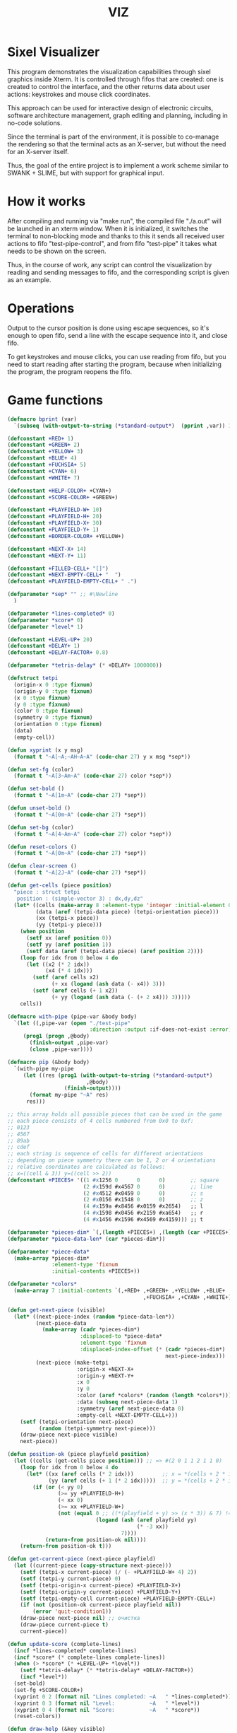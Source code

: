 #+STARTUP: showall indent hidestars
#+TITLE: VIZ

* Sixel Visualizer

This program demonstrates the visualization capabilities through sixel graphics inside Xterm. It is controlled through fifos that are created: one is created to control the interface, and the other returns data about user actions: keystrokes and mouse click coordinates.

This approach can be used for interactive design of electronic circuits, software architecture management, graph editing and planning, including in no-code solutions.

Since the terminal is part of the environment, it is possible to co-manage the rendering so that the terminal acts as an X-server, but without the need for an X-server itself.

Thus, the goal of the entire project is to implement a work scheme similar to SWANK + SLIME, but with support for graphical input.

* How it works

After compiling and running via "make run", the compiled file "./a.out" will be launched in an xterm window. When it is initialized, it switches the terminal to non-blocking mode and thanks to this it sends all received user actions to fifo "test-pipe-control", and from fifo "test-pipe" it takes what needs to be shown on the screen.

Thus, in the course of work, any script can control the visualization by reading and sending messages to fifo, and the corresponding script is given as an example.

* Operations

Output to the cursor position is done using escape sequences, so it's enough to open fifo, send a line with the escape sequence into it, and close fifo.

To get keystrokes and mouse clicks, you can use reading from fifo, but you need to start reading after starting the program, because when initializing the program, the program reopens the fifo.

* Game functions

#+BEGIN_SRC lisp
  (defmacro bprint (var)
    `(subseq (with-output-to-string (*standard-output*)  (pprint ,var)) 1))

  (defconstant +RED+ 1)
  (defconstant +GREEN+ 2)
  (defconstant +YELLOW+ 3)
  (defconstant +BLUE+ 4)
  (defconstant +FUCHSIA+ 5)
  (defconstant +CYAN+ 6)
  (defconstant +WHITE+ 7)

  (defconstant +HELP-COLOR+ +CYAN+)
  (defconstant +SCORE-COLOR+ +GREEN+)

  (defconstant +PLAYFIELD-W+ 10)
  (defconstant +PLAYFIELD-H+ 20)
  (defconstant +PLAYFIELD-X+ 30)
  (defconstant +PLAYFIELD-Y+ 1)
  (defconstant +BORDER-COLOR+ +YELLOW+)

  (defconstant +NEXT-X+ 14)
  (defconstant +NEXT-Y+ 11)

  (defconstant +FILLED-CELL+ "[]")
  (defconstant +NEXT-EMPTY-CELL+ "  ")
  (defconstant +PLAYFIELD-EMPTY-CELL+ " .")

  (defparameter *sep* "" ;; #\Newline
    )

  (defparameter *lines-completed* 0)
  (defparameter *score* 0)
  (defparameter *level* 1)

  (defconstant +LEVEL-UP+ 20)
  (defconstant +DELAY+ 1)
  (defconstant +DELAY-FACTOR+ 0.8)

  (defparameter *tetris-delay* (* +DELAY+ 1000000))

  (defstruct tetpi
    (origin-x 0 :type fixnum)
    (origin-y 0 :type fixnum)
    (x 0 :type fixnum)
    (y 0 :type fixnum)
    (color 0 :type fixnum)
    (symmetry 0 :type fixnum)
    (orientation 0 :type fixnum)
    (data)
    (empty-cell))

  (defun xyprint (x y msg)
    (format t "~A[~A;~AH~A~A" (code-char 27) y x msg *sep*))

  (defun set-fg (color)
    (format t "~A[3~Am~A" (code-char 27) color *sep*))

  (defun set-bold ()
    (format t "~A[1m~A" (code-char 27) *sep*))

  (defun unset-bold ()
    (format t "~A[0m~A" (code-char 27) *sep*))

  (defun set-bg (color)
    (format t "~A[4~Am~A" (code-char 27) color *sep*))

  (defun reset-colors ()
    (format t "~A[0m~A" (code-char 27) *sep*))

  (defun clear-screen ()
    (format t "~A[2J~A" (code-char 27) *sep*))

  (defun get-cells (piece position)
    "piece : struct tetpi
     position : (simple-vector 3) : dx,dy,dz"
    (let* ((cells (make-array 8 :element-type 'integer :initial-element 0))
           (data (aref (tetpi-data piece) (tetpi-orientation piece)))
           (xx (tetpi-x piece))
           (yy (tetpi-y piece)))
      (when position
        (setf xx (aref position 0))
        (setf yy (aref position 1))
        (setf data (aref (tetpi-data piece) (aref position 2))))
      (loop for idx from 0 below 4 do
        (let ((x2 (* 2 idx))
              (x4 (* 4 idx)))
          (setf (aref cells x2)
                (+ xx (logand (ash data (- x4)) 3)))
          (setf (aref cells (+ 1 x2))
                (+ yy (logand (ash data (- (+ 2 x4))) 3)))))
      cells))

  (defmacro with-pipe (pipe-var &body body)
    `(let ((,pipe-var (open "./test-pipe"
                            :direction :output :if-does-not-exist :error)))
       (prog1 (progn ,@body)
         (finish-output ,pipe-var)
         (close ,pipe-var))))

  (defmacro pip (&body body)
    `(with-pipe my-pipe
       (let ((res (prog1 (with-output-to-string (*standard-output*)
                           ,@body)
                    (finish-output))))
         (format my-pipe "~A" res)
        res)))

  ;; this array holds all possible pieces that can be used in the game
  ;; each piece consists of 4 cells numbered from 0x0 to 0xf:
  ;; 0123
  ;; 4567
  ;; 89ab
  ;; cdef
  ;; each string is sequence of cells for different orientations
  ;; depending on piece symmetry there can be 1, 2 or 4 orientations
  ;; relative coordinates are calculated as follows:
  ;; x=((cell & 3)) y=((cell >> 2))
  (defconstant +PIECES+ '((1 #x1256 0      0      0)        ;; square
                          (2 #x159d #x4567 0      0)        ;; line
                          (2 #x4512 #x0459 0      0)        ;; s
                          (2 #x0156 #x1548 0      0)        ;; z
                          (4 #x159a #x8456 #x0159 #x2654)   ;; l
                          (4 #x1598 #x0456 #x2159 #xa654)   ;; r
                          (4 #x1456 #x1596 #x4569 #x4159))) ;; t

  (defparameter *pieces-dim* `(,(length +PIECES+) ,(length (car +PIECES+))))
  (defparameter *piece-data-len* (car *pieces-dim*))

  (defparameter *piece-data*
    (make-array *pieces-dim*
                :element-type 'fixnum
                :initial-contents +PIECES+))

  (defparameter *colors*
    (make-array 7 :initial-contents `(,+RED+ ,+GREEN+ ,+YELLOW+ ,+BLUE+
                                             ,+FUCHSIA+ ,+CYAN+ ,+WHITE+)))

  (defun get-next-piece (visible)
    (let* ((next-piece-index (random *piece-data-len*))
           (next-piece-data
             (make-array (cadr *pieces-dim*)
                         :displaced-to *piece-data*
                         :element-type 'fixnum
                         :displaced-index-offset (* (cadr *pieces-dim*)
                                                    next-piece-index)))
           (next-piece (make-tetpi
                        :origin-x +NEXT-X+
                        :origin-y +NEXT-Y+
                        :x 0
                        :y 0
                        :color (aref *colors* (random (length *colors*)))
                        :data (subseq next-piece-data 1)
                        :symmetry (aref next-piece-data 0)
                        :empty-cell +NEXT-EMPTY-CELL+)))
      (setf (tetpi-orientation next-piece)
            (random (tetpi-symmetry next-piece)))
      (draw-piece next-piece visible)
      next-piece))

  (defun position-ok (piece playfield position)
    (let ((cells (get-cells piece position))) ;; => #(2 0 1 1 2 1 1 0)
      (loop for idx from 0 below 4 do
        (let* ((xx (aref cells (* 2 idx)))         ;; x = *(cells + 2 * i);
               (yy (aref cells (+ 1 (* 2 idx)))))  ;; y = *(cells + 2 * i + 1);
          (if (or (< yy 0)
                  (>= yy +PLAYFIELD-H+)
                  (< xx 0)
                  (>= xx +PLAYFIELD-W+)
                  (not (equal 0 ;; ((*(playfield + y) >> (x * 3)) & 7) != 0
                              (logand (ash (aref playfield yy)
                                           (* -3 xx))
                                      7))))
              (return-from position-ok nil))))
      (return-from position-ok t)))

  (defun get-current-piece (next-piece playfield)
    (let ((current-piece (copy-structure next-piece)))
      (setf (tetpi-x current-piece) (/ (- +PLAYFIELD-W+ 4) 2))
      (setf (tetpi-y current-piece) 0)
      (setf (tetpi-origin-x current-piece) +PLAYFIELD-X+)
      (setf (tetpi-origin-y current-piece) +PLAYFIELD-Y+)
      (setf (tetpi-empty-cell current-piece) +PLAYFIELD-EMPTY-CELL+)
      (if (not (position-ok current-piece playfield nil))
          (error 'quit-condition1))
      (draw-piece next-piece nil) ;; очистка
      (draw-piece current-piece t)
      current-piece))

  (defun update-score (complete-lines)
    (incf *lines-completed* complete-lines)
    (incf *score* (* complete-lines complete-lines))
    (when (> *score* (* +LEVEL-UP+ *level*))
      (setf *tetris-delay* (* *tetris-delay* +DELAY-FACTOR+))
      (incf *level*))
    (set-bold)
    (set-fg +SCORE-COLOR+)
    (xyprint 0 2 (format nil "Lines completed: ~A   " *lines-completed*))
    (xyprint 0 3 (format nil "Level:           ~A   " *level*))
    (xyprint 0 4 (format nil "Score:           ~A   " *score*))
    (reset-colors))

  (defun draw-help (&key visible)
    (when visible
      (set-fg +HELP-COLOR+)
      (set-bold))
    (xyprint 58 1 "  Use cursor keys")
    (xyprint 58 2 "       or")
    (xyprint 58 3 "    s: rotate")
    (xyprint 58 4 "a: left  d: right")
    (xyprint 58 5 "    space: drop")
    (xyprint 58 6 "      q: quit")
    (xyprint 58 7 "  c: toggle color")
    (xyprint 58 8 "n: toggle show next")
    (xyprint 58 9 "h: toggle this help"))

  (defun draw-border ()
    (let ((x1 (- +PLAYFIELD-X+ 2))
          (x2 (+ +PLAYFIELD-X+ (* +PLAYFIELD-W+ 2)))
          (y 0))
      (set-bold)
      (set-fg +BORDER-COLOR+)
      (loop for i from 0 to +PLAYFIELD-H+ do
        (setf y (+ i +PLAYFIELD-Y+))
        (xyprint x1 y  "<|")
        (xyprint x2 y "|>"))
      (setf y (+ +PLAYFIELD-Y+ +PLAYFIELD-H+))
      (loop for i from 0 to (- +PLAYFIELD-W+ 1) do
        (setf x1 (+ (* i 2) +PLAYFIELD-X+))
        (xyprint x1 y "==")
        (xyprint x1 (+ y 1) "\\/"))
      (reset-colors)))

  (defun draw-playfield (playfield)
    (loop for yy from 0 below +PLAYFIELD-H+ do
      (progn
        (xyprint +PLAYFIELD-X+ (+ yy +PLAYFIELD-Y+) "")
        (loop for xx from 0 below +PLAYFIELD-W+ do
          (let* ((elt (aref playfield yy))
                 (color (logand (ash elt (* xx -3))
                                7)))
            (if (equal 0 color)
                (format t "~A" +PLAYFIELD-EMPTY-CELL+)
                ;; else
                (progn
                  (set-bg color)
                  (set-fg color)
                  (format t "~A" +FILLED-CELL+)
                  (reset-colors))))))))

  (defun cls (sym from-x to-x from-y to-y)
    (loop for yy from from-y to to-y do
      (loop for xx from from-x to to-x do
        (xyprint xx yy (format nil "~A" sym)))))

  (defun draw-piece (piece visible)
    (let ((cells (get-cells piece nil)))
      (when visible
        (set-fg (tetpi-color piece))
        (set-bg (tetpi-color piece))
        )
      (loop for idx from 0 below 4 do
        (let ((xx (+ (* (aref cells (* 2 idx)) 2)  (tetpi-origin-x piece)))
              (yy (+ (aref cells (+ 1 (* 2 idx)))  (tetpi-origin-y piece))))
          (xyprint xx yy (if visible
                             +FILLED-CELL+
                             +PLAYFIELD-EMPTY-CELL+))))
      (when visible
        (reset-colors))))

  (defun redraw-screen (next-piece current-piece playfield)
    (clear-screen)
    (draw-help :visible t)
    (update-score 0)
    (draw-border)
    (draw-playfield playfield)
    (draw-piece next-piece t)
    (draw-piece current-piece t)
    )

  (defun flatten-piece(piece playfield)
    (let ((xx 0)
          (yy 0)
          (cells (get-cells piece nil)))
      (loop for ii from 0 below 4 do
        (setf xx
              (aref cells (* 2 ii)))
        (setf yy
              (aref cells (+ 1 (* 2 ii))))
        (setf (aref playfield yy)
              (logior (aref playfield yy)
                      (ash (tetpi-color piece)
                           (* xx 3)))))))

  (defun line-complete (line)
    (loop for ii from 0 below +PLAYFIELD-W+ do
      (when (equal 0 (logand (ash line (* ii -3)) 7))
        (return-from line-complete nil)))
    (return-from line-complete t))

  (defun process-complete-lines (playfield)
    (let ((complete-lines 0))
      (loop for ii from 0 below +PLAYFIELD-H+ do
        (when (line-complete (aref playfield ii))
          (loop for jj from ii above 0 do
            (setf (aref playfield jj)
                  (aref playfield (- jj 1))))
          (setf (aref playfield 0) 0)
          (incf complete-lines)))
      complete-lines))

  (defun process-fallen-piece(piece playfield)
    (let ((complete-lines 0))
      (flatten-piece piece playfield)
      (setf complete-lines
            (process-complete-lines playfield))
      (when (> complete-lines 0)
        ;; (error 'sss)
        (update-score complete-lines)
        (draw-playfield playfield))))

  (defun move (piece playfield dx dy dz)
    (let* ((new-x (+ dx (tetpi-x piece)))
           (new-y (+ dy (tetpi-y piece)))
           (new-orientation (mod (+ dz (tetpi-orientation piece))
                                 (tetpi-symmetry piece)))
           (new-position
             (make-array 3 :initial-contents `(,new-x ,new-y ,new-orientation))))
      (if (not (position-ok piece playfield new-position))
          (equal dy 0) ;; return value
          ;; else
          (progn
            (draw-piece piece nil) ;; стереть
            (setf (tetpi-x piece) new-x)
            (setf (tetpi-y piece) new-y)
            (setf (tetpi-orientation piece) new-orientation)
            (draw-piece piece t) ;; нарисовать
            t))))

  (defun cmd-right (piece playfield)
    (move piece playfield 1 0 0))

  (defun cmd-left (piece playfield)
    (move piece playfield -1 0 0))

  (defun cmd-rotate (piece playfield)
    (move piece playfield 0 0 1))

  (defun cmd-down (piece playfield)
    (when (move piece playfield 0 1 0)
      (return-from cmd-down t))
    (process-fallen-piece piece playfield)
    (return-from cmd-down nil))

  (defun cmd-drop (piece playfield)
    (tagbody
       re
       (when (cmd-down piece playfield)
         (go re))))



  (define-condition quit-condition () ())

  (defun start (init fn)
    (let ((process
            (sb-ext:run-program "/usr/bin/xterm" '("-e" "./a.out") :wait nil)))
      (sleep 1) ;; need pause for open pipe
      (let ((my-pipe (open "test-pipe-ctrl"
                           :direction :input :if-does-not-exist :error)))
        (funcall init)
        (handler-case
            (block loop-block
              (let ((str ""))
                (loop for ch = (handler-case (read-char my-pipe)
                                 (end-of-file () (return-from loop-block)))
                      do (progn
                           (if (not (char= ch #\newline))
                               (setf str (format nil "~A~C" str ch))
                               ;; else
                               (progn
                                 (funcall fn str process)
                                 (setf str "")))))))
          (quit-condition ()
            (progn
              (close my-pipe)
              (sb-ext:process-close process)))))))

  ;; ------------

  (progn
    (defparameter *next-visible* t)
    (defparameter *playfield* (make-array +PLAYFIELD-H+ :initial-element 0))
    (start
     #'(lambda ()
         (pip
           (defparameter *next-piece* (get-next-piece *next-visible*))
           (defparameter *current-piece* (get-current-piece *next-piece* *playfield*))
           (setf *next-piece* (get-next-piece *next-visible*))
           (redraw-screen *next-piece* *current-piece* *playfield*)))
     #'(lambda (par process)
         (cond ((equal par "1B.5B.44.00:00.00.00.00:00.00.00.00:00.00.00.00")
                (progn
                  (print "left")
                  (pip
                    (cmd-left *current-piece* *playfield*))))
               ((equal par "1B.5B.43.00:00.00.00.00:00.00.00.00:00.00.00.00")
                (progn
                  (print "right")
                  (pip
                    (cmd-right *current-piece* *playfield*))))
               ((equal par "1B.5B.41.00:00.00.00.00:00.00.00.00:00.00.00.00")
                (progn
                  (print "up")
                  (pip
                    (cmd-rotate *current-piece* *playfield*))))
               ((equal par "1B.5B.42.00:00.00.00.00:00.00.00.00:00.00.00.00")
                (progn
                  (print "drop")
                  (pip
                    (cmd-drop *current-piece* *playfield*))
                  (pip
                    (setf *current-piece* (get-current-piece *next-piece* *playfield*)))
                  (pip
                    (setf *next-piece* (get-next-piece *next-visible*)))
                  (pip
                    (redraw-screen *next-piece* *current-piece* *playfield*))
                  ))
               ((equal par "0A.00.00.00:00.00.00.00:00.00.00.00:00.00.00.00")
                (progn
                  (print "enter")
                  (pip
                    (cmd-down *current-piece* *playfield*))))
               ((equal (subseq par 0 8) "1B.5B.4D")
                (let ((btn (subseq par 9 11))
                      (crd (subseq par 12 17)))
                  (format t "~%")
                  (cond ((equal btn "20")
                         (format t "mouse: left press"))
                        ((equal btn "21")
                         (format t "mouse: middle press"))
                        ((equal btn "22")
                         (format t "mouse: right press"))
                        ((equal btn "23")
                         (format t "mouse: no press")))
                  (format t " ~A" crd)))
               (t (print par))))))

  ;; (defun dbg-show-playfield (playfield)
  ;;   (format t "~%")
  ;;   (loop for yy from 0 below +PLAYFIELD-H+ do
  ;;     (progn
  ;;       (loop for xx from 0 below +PLAYFIELD-W+ do
  ;;         (let* ((elt (aref playfield yy))
  ;;                (color (logand (ash elt (* xx -3))
  ;;                               7)))
  ;;           (if (equal 0 color)
  ;;               (format t "~A" +PLAYFIELD-EMPTY-CELL+)
  ;;               ;; else
  ;;               (progn
  ;;                 (format t "~A" +FILLED-CELL+)))))
  ;;       (format t "~%"))))

  ;; (dbg-show-playfield *playfield*)
#+END_SRC

* Makefile

see ./Makefile

#+BEGIN_SRC sh
  SHELL = /bin/sh

  all: compile

  compile:
      gcc viz.c

  run:
      xterm -e ./a.out
#+END_SRC

* Main

This is frame for all program code.

see [[*Init][Init]] and [[*Loop][Loop]]

#+NAME: main
#+BEGIN_SRC c :tangle viz.c :noweb yes
  /* INCLUDES */
  <<incs>>

  /* DEFINES */
  <<defs>>

  /* STRUCTURES */
  <<structs>>

  /* DECLARATIONS */
  <<decls>>

  /* GLOBALS */
  <<globs>>

  /* FUNCTIONS */
  <<funcs>>

  /* MAIN */
  int main(int argc, char* argv[]) {
      <<vars>>
      <<init>>
      <<loop>>
  }
#+END_SRC

* Incs

#+NAME: incs
#+BEGIN_SRC c
  #include <stdio.h>
  #include <termios.h>
  #include <unistd.h>
  #include <fcntl.h>
  #include <stdlib.h>
  #include <string.h>
  #include <ctype.h>
  #include <time.h>
  #include <sys/time.h>
  #include <errno.h>
  #include <sys/types.h>
  #include <sys/stat.h>
#+END_SRC

* Defs

#+NAME: defs
#+BEGIN_SRC c
  #define ESC 27

  #define DELAY 1
  #define DELAY_FACTOR 0.8

  #define SCORE_X 1
  #define SCORE_Y 2
  #define SCORE_COLOR GREEN

  #define HELP_X 58
  #define HELP_Y 1
  #define HELP_COLOR CYAN
#+END_SRC

* Structs

#+NAME: structs
#+BEGIN_SRC c
  struct termios terminal_conf;
  int use_color = 1;
  long tetris_delay = DELAY * 1000000;

  typedef struct {
      int origin_x;
      int origin_y;
      int x;
      int y;
      int color;
      int symmetry;
      int orientation;
      int *data;
      char empty_cell[3];
  } tetris_piece_s;
#+END_SRC

* Funcs
** Printing at position

#+BEGIN_SRC c :noweb-ref decls
  void xyprint(int x, int y, char *s);
#+END_SRC

#+BEGIN_SRC c :noweb-ref funcs
  void xyprint(int x, int y, char *s) {
      printf("\033[%d;%dH%s", y, x, s);
  }
#+END_SRC

** Exit functions

#+BEGIN_SRC c :noweb-ref decls
  void my_exit (int retcode);
  void error_exit(int errsv);
  void cmd_quit();
#+END_SRC

#+BEGIN_SRC c :noweb yes :noweb-ref funcs
  void my_exit (int retcode) {
      int flags = fcntl(STDOUT_FILENO, F_GETFL);
      fcntl(STDOUT_FILENO, F_SETFL, flags & (~O_NONBLOCK));
      tcsetattr(STDIN_FILENO, TCSANOW, &terminal_conf);
      <<fin>>
      exit(retcode);
  }
  void error_exit(int errsv) {
      if (EINTR == errsv) {
      } else if (EAGAIN == errsv) {
      } else if (EWOULDBLOCK == errsv) {
      } else {
          /* close descriptor immediately */
      }
      xyprint(1,1, strerror(errsv));
      my_exit(EXIT_FAILURE);
  }
  void cmd_quit() {
      my_exit(0);
  }
#+END_SRC

** Get current microseconds

#+BEGIN_SRC c :noweb-ref decls
  long get_current_micros();
#+END_SRC

#+BEGIN_SRC c :noweb-ref funcs
  long get_current_micros() {
      struct timeval t;

      gettimeofday(&t, NULL);
      return t.tv_usec + t.tv_sec * 1000000;
  }
#+END_SRC

* Vars

#+BEGIN_SRC c :noweb yes :noweb-ref vars
  char c = 0;
  char key[] = {0, 0, 0};
  tcflag_t c_lflag_orig = 0;
  int i = 0;
  int flags = fcntl(STDOUT_FILENO, F_GETFL);
  long last_down_time = 0;
#+END_SRC

* Init

#+NAME: init
#+BEGIN_SRC c :noweb yes
  <<xterm>>
  <<nonblock_stdout>>
  <<init_cursor>>
  <<init_mouse>>
  <<init_pipe>>
#+END_SRC

** XTerm

echo -n "\u001B[0c"позволяет проверить поддержку Sixel

#+NAME: xterm
#+BEGIN_SRC c
  /* Run under XTerm only */
  /* or sixel support : https://stackoverflow.com/questions/18379477/how-to-interpret-response-from-vt-100-vt-102-da-request/18380004#18380004 */
  int   xterm = 0;
  char* term = getenv("TERM");
  if (term) {
      if (0 == strcmp("dumb", term))  {
          printf("Error: This program does not work under dumb terminal!\n");
      } else if (0 == strcmp("xterm", term))  {
          xterm = 1;
      }
  }
  if (!xterm) {
      printf("Error: This program run under XTerm only!\n");
      return -1;
  }
#+END_SRC

** Nonblock stdout

#+NAME: nonblock_stdout
#+BEGIN_SRC c
  /* set non-block on stdout */
  fcntl(STDOUT_FILENO, F_SETFL, flags | O_NONBLOCK);
  /* read stdin configuration to termios struct */
  tcgetattr(STDIN_FILENO, &terminal_conf);
  /* save original local modes */
  c_lflag_orig = terminal_conf.c_lflag;
  /* canonical mode off, echo off */
  terminal_conf.c_lflag &= ~(ICANON | ECHO);
  /* set updated termios struct */
  tcsetattr(STDIN_FILENO, TCSANOW, &terminal_conf);
  /* copy original local modes field to the termios struct */
  terminal_conf.c_lflag = c_lflag_orig;
  /* */
  last_down_time = get_current_micros();
  srandom(time(NULL));
#+END_SRC

** Cursor control

TODO: pixel mouse resolution
https://stackoverflow.com/questions/44116977/get-mouse-position-in-pixels-using-escape-sequences

xterm reports the mouse position with pixel resolution with the
following escape sequences:

    switch on pixel resolution: \e[2;1'z
    report mouse position: \e['|

Details are described at http://invisible-island.net/xterm/ctlseqs/ctlseqs.html

Additional info: These xterm escape sequences (DECELR and DECRQLP) are
also supported by Tera Term (https://osdn.net/projects/ttssh2/) and
recent versions of mlterm (http://mlterm.sourceforge.net/). All three
seem to support Sixel graphics, so together these features can be used
to build rudimentary GUIs.

https://stackoverflow.com/questions/5966903/how-to-get-mousemove-and-mouseclick-in-bash/5970472#5970472

The xterm terminal emulator defines some control sequences to do mouse tracking, you can learn more about them in the section Mouse Tracking in the document ctlseqs for the xterm distribution. If you have xterm installed, you'll probably have a copy at /usr/share/doc/xterm/ctlseqs.txt.gz or a similar path.

Most terminal emulators running on the X Window System (e.g: Konsole, gnome-terminal, eterm, ...) understand at least some of these control sequences. If you want to use them directly on one of Linux's virtual terminals, you'll probably have to run gpm(8).

There are several control sequences for enabling and disabling mouse movement reporting:

    9 -> X10 mouse reporting, for compatibility with X10's xterm, reports on button press.
    1000 -> X11 mouse reporting, reports on button press and release.
    1001 -> highlight reporting, useful for reporting mouse highlights.
    1002 -> button movement reporting, reports movement when a button is pressed.
    1003 -> all movement reporting, reports all movements.

The control sequence is CSI ? number h for enabling and CSI ? number l for disabling. CSI is either ESC [ or character 0x9b. So, you could use them as follows:

echo -e "\e[?1000h"

Then, you'll get a bunch of characters on button press, see ctlseqs or console_codes(4) for details. Then, you can disable mouse tracking with:

echo -e "\e[?1000l"

Unfortunately, the previous mouse reporting modes can only handle coordinates up to 223 (255 - 32), or in some situations 95 (127 - 32). So there are some new switches to change the format in which mouse coordinates are reported:

    1006 -> report back as decimal values (xterm, many other terminal emulators, but not urxvt)
    1015 -> report back as decimal values (urxvt, xterm, other terminal emulators, some applications find it complex to parse)
    1005 -> report back encoded as utf-8 (xterm, urxvt, broken in several ways)

A good strategy for an application would be to enable mouse reporting, then (optionally request urxvt 1015 mode and then) request SGR 1006 mode. The application should handle both the new and legacy mouse reporting responses, to continue working on terminal emulators without support for the new modes.

#+BEGIN_SRC c :noweb-ref globs
  int  flag_cursor_control = 0;
#+END_SRC

#+BEGIN_SRC c :noweb-ref decls
  void cursor_control_on();
  void cursor_control_off();
#+END_SRC

#+BEGIN_SRC c :noweb-ref funcs
  void cursor_control_on() {
      printf("\033[?25l");
      printf("\033[2;1'z"); /* switch on pixel resolution: \e[2;1'z */
      flag_cursor_control = 1;
  }
  void cursor_control_off() {
      printf("\033[?25h");
      flag_cursor_control = 0;
  }
#+END_SRC

#+NAME: init_cursor
#+BEGIN_SRC c
  /* init cursor */
  cursor_control_on();
#+END_SRC

#+BEGIN_SRC c :noweb-ref fin
  if (flag_cursor_control) {
      cursor_control_off();
  }
#+END_SRC

** Mouse control

#+BEGIN_SRC c :noweb-ref globs
  int  flag_mouse_control = 0;
#+END_SRC

#+BEGIN_SRC c :noweb-ref decls
  void mouse_control_on();
  void mouse_control_off();
#+END_SRC

#+BEGIN_SRC c :noweb-ref funcs
  void mouse_control_on() {
      printf("\033[?1000h");
      flag_mouse_control = 1;
  }
  void mouse_control_off() {
      printf("\033[?1000l");
      flag_mouse_control = 0;
  }
#+END_SRC

#+NAME: init_mouse
#+BEGIN_SRC c
  /* init mouse */
  mouse_control_on();
#+END_SRC

#+BEGIN_SRC c :noweb-ref fin
  if (flag_mouse_control) {
      mouse_control_off();
  }
#+END_SRC

** Init and fin pipe

#+BEGIN_SRC c :noweb-ref globs
  char myfifo[] = "test-pipe";
  int  fdfifo = 0;
  char myfifo_ctrl[] = "test-pipe-ctrl";
  int  fdfifo_ctrl = 0;
#+END_SRC

#+NAME: init_pipe
#+BEGIN_SRC c
  /* remove if exist, create and open named non-block pipe */
  if (access(myfifo, F_OK) == 0) {
      remove(myfifo);
  }
  if (-1 == mkfifo(myfifo, 0777)) {
      perror("Error while creating the pipe.\n");
      my_exit(EXIT_FAILURE);
  }
  if (chmod (myfifo, 0777) < 0)
  {
      fprintf(stderr, "Error: chmod pipe - %d (%s)\n", errno, strerror(errno));
      my_exit(EXIT_FAILURE);
  }
  fdfifo = open(myfifo, O_RDWR | O_NONBLOCK);
  /* control fifo | TODO: O_READ & 0_WRITE */
  if (access(myfifo_ctrl, F_OK) == 0) {
      remove(myfifo_ctrl);
  }
  if (-1 == mkfifo(myfifo_ctrl, 0777)) {
      perror("Error while creating the pipe control.\n");
      my_exit(EXIT_FAILURE);
  }
  if (chmod (myfifo_ctrl, 0777) < 0)
  {
      fprintf(stderr, "Error: chmod pipe - %d (%s)\n", errno, strerror(errno));
      my_exit(EXIT_FAILURE);
  }
  fdfifo_ctrl = open(myfifo_ctrl, O_RDWR);
#+END_SRC

#+BEGIN_SRC c :noweb-ref fin
  if (fdfifo) {
      close(fdfifo);
  }
    if (fdfifo_ctrl) {
      close(fdfifo_ctrl);
  }
#+END_SRC

* Loop

https://linux.die.net/man/3/fd_set

select() позволяет программе отслеживать несколько файловых
дескрипторов, ожидая, пока один или несколько из них станут "готовыми"
для некоторого класса операции ввода-вывода (например,
ввода). Файловый дескриптор считается готовым, если можно выполнить
соответствующую операцию ввода-вывода (например, read) без блокировки.

select() использует тайм-аут, который представляет собой struct
timeval (с секундами и микросекундами).

Наблюдаются три независимых набора файловых дескрипторов. Те, что
перечислены в readfds, будут отслеживаться, чтобы увидеть, станут ли
символы доступными для чтения. (точнее, чтобы увидеть, не блокируется
ли чтение; в частности, файловый дескриптор также готов в конце
файла), те, что в writefds, будут отслеживаться, чтобы посмотрите, не
будет ли блокироваться запись, а те, что в excludefds, будут
отслеживаться на предмет исключений. При выходе наборы изменяются на
месте, чтобы указать, какой файл дескрипторы фактически изменили
статус. Каждый из трех наборов файловых дескрипторов может быть указан
как NULL, если ни один файловый дескриптор не должен отслеживаться в
течение соответствующий класс событий.

Для управления наборами предусмотрено четыре макроса. FD_ZERO()
очищает набор. FD_SET() и FD_CLR() соответственно добавляют и удаляют
заданный файл дескриптор из набора. FD_ISSET() проверяет, является ли
файловый дескриптор частью набора; это полезно после возврата из
select.

nfds — это файловый дескриптор с наибольшим номером в любом из трех
наборов плюс 1.

Аргумент timeout задает минимальный интервал, в течение которого
select() должен блокировать ожидание готовности файлового
дескриптора. (Этот интервал будут округлены до степени детализации
системных часов, а задержки планирования ядра означают, что интервал
блокировки может быть превышен на небольшую величину.) Если оба поля
структуры timeval равны нулю, то select() немедленно
возвращается. (Это полезно для опроса). Если тайм-аут равен NULL (без
тайм-аута), select() может блокироваться на неопределенный срок.

В случае успеха select() и pselect() возвращают количество файловых
дескрипторов, содержащихся в трех возвращенных наборах дескрипторов
(то есть общее количество битов, установленных в readfds , writefds ,
excludefds), которое может быть равно нулю, если тайм-аут истекает до
того, как произойдет что-то интересное. В случае ошибки возвращается
-1, и errno устанавливается соответствующим образом; наборы и время
ожидания становятся неопределенными, поэтому не полагайтесь на их
содержимое после ошибки.

В Linux функция select() может сообщать дескриптор файла сокета как
«готовый для чтения», в то время как последующее чтение
блокируется. Это может например происходит, когда данные прибыли, но
при проверке имеют неправильную контрольную сумму и
отбрасываются. Могут быть и другие обстоятельства, при которых
дескриптор файла ложно сообщает о готовности. Таким образом, может
быть безопаснее использовать O_NONBLOCK для сокетов, которые не должны
блокироваться.

#+NAME: loop
#+BEGIN_SRC c
  /* loop */
  while(1) {
      long delay = last_down_time + tetris_delay - get_current_micros();

      char stdi_buf[16] = {0};

      /* DELAY */

      struct timeval tv;
      fd_set fs;

      /* заполняем структуру ожидания */
      tv.tv_sec = 0;
      tv.tv_usec = 0;
      if (delay > 0) {
          tv.tv_sec = delay / 1000000;
          tv.tv_usec = delay % 1000000;
      }

      /* ожидаем на select-e */
      /* здесь мы неявно предполагаем, что fdfifo больше stdin */
      FD_ZERO(&fs);                 /* clear a set */
      FD_SET(STDIN_FILENO, &fs);    /* add stdin */
      FD_SET(fdfifo, &fs);          /* add fdfifo */
      int nfds = fdfifo + 1;        /* вместо fdfifo + 1 */
      select(nfds, &fs, 0, 0, &tv);

      /* тут мы оказываемся, если что-то пришло или таймаут */
      int fifo_flag = FD_ISSET(fdfifo, &fs);
      int stdin_flag = FD_ISSET(STDIN_FILENO, &fs);

      /* DELAY END */

      if (fifo_flag) {
          char pipe_buf[65535] = {0}; // initialization by zeros
          int pipe_buf_len = read(fdfifo, pipe_buf, sizeof(pipe_buf));
          if (0 > pipe_buf_len) {
              printf("err: read_and_show_pipe"); // TODO: replace to show_error()
              error_exit(errno);
          }
          char tmp[65535] = {0};
          sprintf(tmp, "%s", pipe_buf);
          xyprint(0, 29, tmp);
      }

      if (stdin_flag) {
          int stdi_buf_len = read(STDIN_FILENO, stdi_buf, sizeof(stdi_buf));
          if (0 > stdi_buf_len) {
              printf("err: read_and_show_stdin"); // TODO: replace to show_error()
              error_exit(errno);
          }
          char tmp[1024];
          int tmp_len =
              sprintf(tmp,
                      "%02X.%02X.%02X.%02X:%02X.%02X.%02X.%02X:%02X.%02X.%02X.%02X:%02X.%02X.%02X.%02X",
                      stdi_buf[0], stdi_buf[1], stdi_buf[2], stdi_buf[3], stdi_buf[4],
                      stdi_buf[5], stdi_buf[6], stdi_buf[7], stdi_buf[8], stdi_buf[9],
                      stdi_buf[10], stdi_buf[11], stdi_buf[12], stdi_buf[13],
                      stdi_buf[14], stdi_buf[15]);
          xyprint(0, 25, tmp);
          /* пишем в отдельный fifo */
          write(fdfifo_ctrl, tmp, tmp_len);
          write(fdfifo_ctrl, "\n", 1); /* need for line-buferization */
          fsync(fdfifo_ctrl);
      }

      // -------------

      c = stdi_buf[0];
      key[2] = key[1];
      key[1] = key[0];
      if (key[2] == ESC && key[1] == '[') {
          key[0] = c;
      } else {
          key[0] = tolower(c);
      }
      switch(key[0]) {
      case 3:
      case 'q':
          cmd_quit();
          break;
      case 0:
          last_down_time = get_current_micros();
          /* if (!cmd_down(&current_piece, playfield)) { */
          /*     current_piece = get_current_piece(next_piece, playfield); */
          /*     next_piece = get_next_piece(next_visible); */
          /* } */
          break;
      default:
          break;
      }
      fflush(stdout);
   }
#+END_SRC

* WAIT Send through pipe

#+BEGIN_SRC lisp
  (defun start-python ()
    (let ((process
            (sb-ext:run-program "/usr/bin/python3" nil
                                :output :stream
                                :input :stream
                                :wait nil
                                :pty t
                                :error *standard-output*)))
      process))

  (defun read-until-newline (process)
    (let ((r ""))
      (loop for c = (read-char-no-hang (sb-ext:process-pty process))
            do (progn
                 (if (or (not c) (char= c #\newline))
                     (return-from read-until-newline r)
                     (setf r (concatenate 'string r (format nil "~c" c))))))))

  (defun print-all-output (process &key (discard nil))
    (sleep 0.1)
    (loop
      do (progn
           (if (listen (sb-ext:process-pty process))
               (if (not discard)
                   (print (read-until-newline process))
                   (read-until-newline process))
               (return)))))

  (defun send-to-python (process str)
    (format (sb-ext:process-pty process) str)
    (finish-output (sb-ext:process-pty process)))

  (defun test-process-stream ()
    (let* ((process (start-python)))
      (print-all-output process :discard t) ;;discard banner message
      (send-to-python process "X=[1,2,3,4,5]~%print(X[:2],X[2:])~%X~%")
      (print-all-output process)
      (sb-ext:process-close process)
      ))

  (test-process-stream)
#+END_SRC
